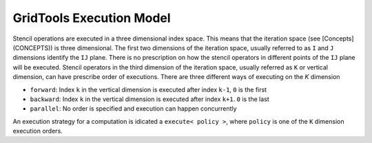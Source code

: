 ============================
GridTools Execution Model
============================

Stencil operations are executed in a three dimensional index
space. This means that the iteration space (see [Concepts](CONCEPTS))
is three dimensional. The first two dimensions of the iteration space,
usually referred to as ``I`` and ``J`` dimensions identify the ``IJ``
plane. There is no prescription on how the stencil operators in
different points of the ``IJ`` plane will be executed. Stencil operators
in the third dimension of the iteration space, usually referred as ``K``
or vertical dimension, can have prescribe order of executions. There
are three different ways of executing on the `K` dimension

- ``forward``: Index ``k`` in the vertical dimension is executed after index ``k-1``, ``0`` is the first
- ``backward``: Index ``k`` in the vertical dimension is executed after index ``k+1``. ``0`` is the last
- ``parallel``: No order is specified and execution can happen concurrently

An execution strategy for a computation is idicated a ``execute< policy
>``, where ``policy`` is one of the ``K`` dimension execution orders.
